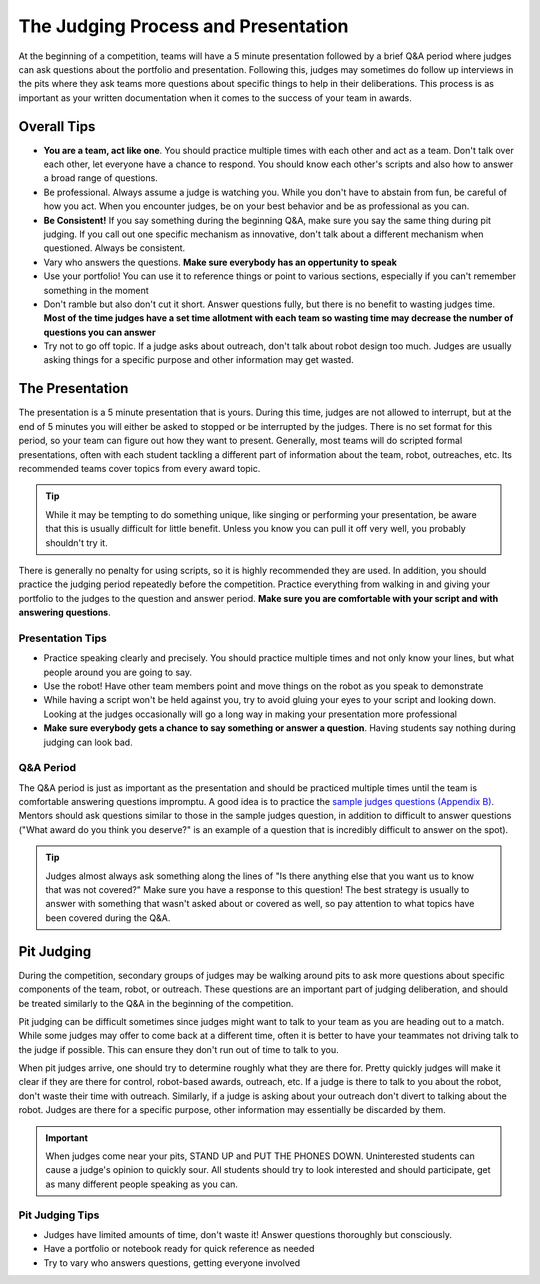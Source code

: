 The Judging Process and Presentation
====================================

At the beginning of a competition, teams will have a 5 minute presentation followed by a brief Q&A period where judges can ask questions about the portfolio and presentation. Following this, judges may sometimes do follow up interviews in the pits where they ask teams more questions about specific things to help in their deliberations. This process is as important as your written documentation when it comes to the success of your team in awards.

Overall Tips
------------

- **You are a team, act like one**. You should practice multiple times with each other and act as a team. Don't talk over each other, let everyone have a chance to respond. You should know each other's scripts and also how to answer a broad range of questions.
- Be professional. Always assume a judge is watching you. While you don't have to abstain from fun, be careful of how you act. When you encounter judges, be on your best behavior and be as professional as you can.
- **Be Consistent!** If you say something during the beginning Q&A, make sure you say the same thing during pit judging. If you call out one specific mechanism as innovative, don't talk about a different mechanism when questioned. Always be consistent.
- Vary who answers the questions. **Make sure everybody has an oppertunity to speak**
- Use your portfolio! You can use it to reference things or point to various sections, especially if you can't remember something in the moment
- Don't ramble but also don't cut it short. Answer questions fully, but there is no benefit to wasting judges time. **Most of the time judges have a set time allotment with each team so wasting time may decrease the number of questions you can answer**
- Try not to go off topic. If a judge asks about outreach, don't talk about robot design too much. Judges are usually asking things for a specific purpose and other information may get wasted.

The Presentation
----------------

The presentation is a 5 minute presentation that is yours. During this time, judges are not allowed to interrupt, but at the end of 5 minutes you will either be asked to stopped or be interrupted by the judges. There is no set format for this period, so your team can figure out how they want to present. Generally, most teams will do scripted formal presentations, often with each student tackling a different part of information about the team, robot, outreaches, etc. Its recommended teams cover topics from every award topic.

.. tip:: While it may be tempting to do something unique, like singing or performing your presentation, be aware that this is usually difficult for little benefit. Unless you know you can pull it off very well, you probably shouldn't try it.

There is generally no penalty for using scripts, so it is highly recommended they are used. In addition, you should practice the judging period repeatedly before the competition. Practice everything from walking in and giving your portfolio to the judges to the question and answer period. **Make sure you are comfortable with your script and with answering questions**.

Presentation Tips
^^^^^^^^^^^^^^^^^

- Practice speaking clearly and precisely. You should practice multiple times and not only know your lines, but what people around you are going to say.
- Use the robot! Have other team members point and move things on the robot as you speak to demonstrate
- While having a script won't be held against you, try to avoid gluing your eyes to your script and looking down. Looking at the judges occasionally will go a long way in making your presentation more professional
- **Make sure everybody gets a chance to say something or answer a question**. Having students say nothing during judging can look bad.

Q&A Period
^^^^^^^^^^

The Q&A period is just as important as the presentation and should be practiced multiple times until the team is comfortable answering questions impromptu. A good idea is to practice the `sample judges questions (Appendix B) <https://www.firstinspires.org/sites/default/files/uploads/resource_library/ftc/judge-and-judge-advisor-manual.pdf>`_. Mentors should ask questions similar to those in the sample judges question, in addition to difficult to answer questions ("What award do you think you deserve?" is an example of a question that is incredibly difficult to answer on the spot).

.. tip:: Judges almost always ask something along the lines of "Is there anything else that you want us to know that was not covered?" Make sure you have a response to this question! The best strategy is usually to answer with something that wasn't asked about or covered as well, so pay attention to what topics have been covered during the Q&A.

Pit Judging
-----------

During the competition, secondary groups of judges may be walking around pits to ask more questions about specific components of the team, robot, or outreach. These questions are an important part of judging deliberation, and should be treated similarly to the Q&A in the beginning of the competition.

Pit judging can be difficult sometimes since judges might want to talk to your team as you are heading out to a match. While some judges may offer to come back at a different time, often it is better to have your teammates not driving talk to the judge if possible. This can ensure they don't run out of time to talk to you.

When pit judges arrive, one should try to determine roughly what they are there for. Pretty quickly judges will make it clear if they are there for control, robot-based awards, outreach, etc. If a judge is there to talk to you about the robot, don't waste their time with outreach. Similarly, if a judge is asking about your outreach don't divert to talking about the robot. Judges are there for a specific purpose, other information may essentially be discarded by them.

.. important:: When judges come near your pits, STAND UP and PUT THE PHONES DOWN. Uninterested students can cause a judge's opinion to quickly sour. All students should try to look interested and should participate, get as many different people speaking as you can.

Pit Judging Tips
^^^^^^^^^^^^^^^^

- Judges have limited amounts of time, don't waste it! Answer questions thoroughly but consciously.
- Have a portfolio or notebook ready for quick reference as needed
- Try to vary who answers questions, getting everyone involved
